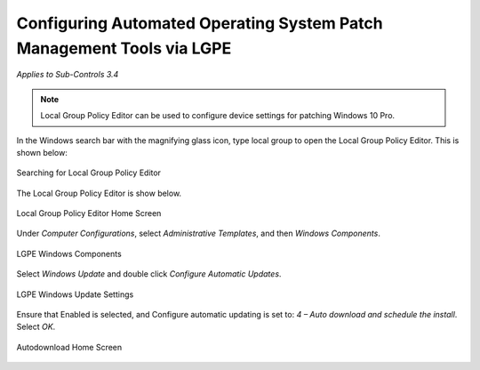 Configuring Automated Operating System Patch Management Tools via LGPE
==================================================================================
*Applies to Sub-Controls 3.4* 

.. note::

	Local Group Policy Editor can be used to configure device settings for patching Windows 10 Pro. 

In the Windows search bar with the magnifying glass icon, type local group to open the Local Group Policy Editor. This is shown below:  

.. figure:: _static/SearchingForLocalGroupPolicyEditor.png
   :align: center

   Searching for Local Group Policy Editor 
   
The Local Group Policy Editor is show below. 

.. figure:: _static/LocalGroupPolicyEditorHomeScreen.png
   :align: center

   Local Group Policy Editor Home Screen
	
Under *Computer Configurations*, select *Administrative Templates*, and then *Windows Components*. 

.. figure:: _static/LGPEWindowsComponents.png
   :align: center

   LGPE Windows Components
   
Select *Windows Update* and double click *Configure Automatic Updates*. 

.. figure:: _static/LGPEWindowsUpdateSettings.png
   :align: center

   LGPE Windows Update Settings
   
Ensure that Enabled is selected, and Configure automatic updating is set to: *4 – Auto download and schedule the install*. Select *OK*.

.. figure:: _static/AutodownloadHomeScreen.png
   :align: center

   Autodownload Home Screen